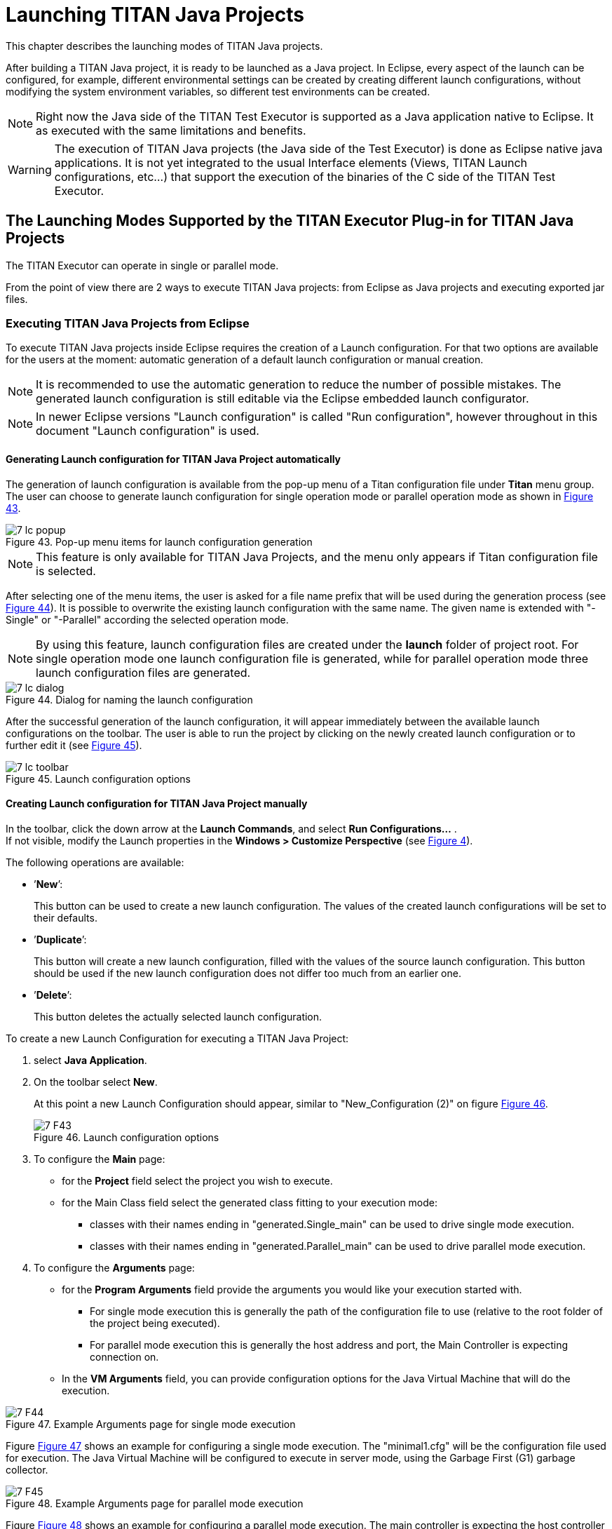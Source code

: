 = Launching TITAN Java Projects
:figure-number: 42

This chapter describes the launching modes of TITAN Java projects.

After building a TITAN Java project, it is ready to be launched as a Java project.
In Eclipse, every aspect of the launch can be configured, for example, different environmental settings can be created by creating different launch configurations, without modifying the system environment variables, so different test environments can be created.

NOTE: Right now the Java side of the TITAN Test Executor is supported as a Java application native to Eclipse. It as executed with the same limitations and benefits.

WARNING: The execution of TITAN Java projects (the Java side of the Test Executor) is done as Eclipse native java applications. It is not yet integrated to the usual Interface elements (Views, TITAN Launch configurations, etc...) that support the execution of the binaries of the C side of the TITAN Test Executor.

[[launching-modes-supported-by-the-TITAN-Executor-plug-in-for-TITAN-Java-Projects]]
== The Launching Modes Supported by the TITAN Executor Plug-in for TITAN Java Projects

The TITAN Executor can operate in single or parallel mode.

From the point of view there are 2 ways to execute TITAN Java projects: 
from Eclipse as Java projects and executing exported jar files.

=== Executing TITAN Java Projects from Eclipse

To execute TITAN Java projects inside Eclipse requires the creation of a Launch configuration.
For that two options are available for the users at the moment: automatic generation of a default launch configuration or manual creation.

NOTE: It is recommended to use the automatic generation to reduce the number of possible mistakes. The generated launch configuration is still editable via the Eclipse embedded launch configurator.

NOTE: In newer Eclipse versions "Launch configuration" is called "Run configuration", however throughout in this document "Launch configuration" is used.

==== Generating Launch configuration for TITAN Java Project automatically

The generation of launch configuration is available from the pop-up menu of a Titan configuration file under *Titan* menu group. The user can choose to generate launch configuration for single operation mode or parallel operation mode as shown in <<Figure-7-lc-popup,Figure 43>>.

[[Figure-7-lc-popup]]
image::images/7_lc_popup.png[title="Pop-up menu items for launch configuration generation"]

NOTE: This feature is only available for TITAN Java Projects, and the menu only appears if Titan configuration file is selected.

After selecting one of the menu items, the user is asked for a file name prefix that will be used during the generation process (see <<Figure-7-lc-dialog,Figure 44>>). It is possible to overwrite the existing launch configuration with the same name. The given name is extended with "-Single" or "-Parallel" according the selected operation mode.

NOTE: By using this feature, launch configuration files are created under the *launch* folder of project root. For single operation mode one launch configuration file is generated, while for parallel operation mode three launch configuration files are generated.

[[Figure-7-lc-dialog]]
image::images/7_lc_dialog.png[title="Dialog for naming the launch configuration"]

After the successful generation of the launch configuration, it will appear immediately between the available launch configurations on the toolbar. The user is able to run the project by clicking on the newly created launch configuration or to further edit it (see <<Figure-7-lc-toolbar,Figure 45>>).

[[Figure-7-lc-toolbar]]
image::images/7_lc_toolbar.png[title="Launch configuration options"]

==== Creating Launch configuration for TITAN Java Project manually

In the toolbar, click the down arrow at the *Launch Commands*, and select *Run Configurations...* . +
If not visible, modify the Launch properties in the *Windows > Customize Perspective* (see <<Figure-4-F8,Figure 4>>).

The following operations are available:

* ’*New*’:
+
This button can be used to create a new launch configuration. The values of the created launch configurations will be set to their defaults.

* ’*Duplicate*’:
+
This button will create a new launch configuration, filled with the values of the source launch configuration. This button should be used if the new launch configuration does not differ too much from an earlier one.

* ’*Delete*’:
+
This button deletes the actually selected launch configuration.

To create a new Launch Configuration for executing a TITAN Java Project:

1. select *Java Application*.

2. On the toolbar select *New*.
+
At this point a new Launch Configuration should appear, similar to "New_Configuration (2)" on figure <<Figure-7-F43,Figure 46>>.
+
[[Figure-7-F43]]
image::images/7_F43.png[title="Launch configuration options"]

3. To configure the *Main* page:
* for the *Project* field select the project you wish to execute.

* for the Main Class field select the generated class fitting to your execution mode:
** classes with their names ending in "generated.Single_main" can be used to drive single mode execution.
** classes with their names ending in "generated.Parallel_main" can be used to drive parallel mode execution.

4. To configure the *Arguments* page:
* for the *Program Arguments* field provide the arguments you would like your execution started with.
** For single mode execution this is generally the path of the configuration file to use (relative to the root folder of the project being executed).
** For parallel mode execution this is generally the host address and port, the Main Controller is expecting connection on.

* In the *VM Arguments* field, you can provide configuration options for the Java Virtual Machine that will do the execution.

[[Figure-7-F44]]
image::images/7_F44.png[title="Example Arguments page for single mode execution"]

Figure <<Figure-7-F44,Figure 47>> shows an example for configuring a single mode execution. The "minimal1.cfg" will be the configuration file used for execution. The Java Virtual Machine will be configured to execute in server mode, using the Garbage First (G1) garbage collector.

[[Figure-7-F45]]
image::images/7_F45.png[title="Example Arguments page for parallel mode execution"]

Figure <<Figure-7-F45,Figure 48>> shows an example for configuring a parallel mode execution. The main controller is expecting the host controller to connect to the "localhost" to port number "7339" for execution. The Java Virtual Machine will be configured to execute in server mode, using the Garbage First (G1) garbage collector, and to use 1024 MBs of memory during its execution.

All launch configuration types supported by the Executor plug-in can be found in the panel.

NOTE: Please note, that the process is very similar to that described in section <<Running-from-the-Launch-Command-Toolbar,4.2>>, we are just using a different launch configuration kind to configure the execution.

=== Executing TITAN Java project via exported jar files.

==== Exporting the JAR files.

It is possible to export TITAN Java projects into a single jar file and use them as executables.

To export a .jar file from a TITAN Java project:

1. Select the project in the navigator/project explorer view.

2. In the right click menu, select *Export...*.

3. In the window appearing select *Java / Runnable JAR file* and than *Next* (see <<Figure-7-F46,Figure 49>>).
+
[[Figure-7-F46]]
image::images/7_F46.png[title="Export wizard"]

4. Configure the export (see <<Figure-7-F47,Figure 50>>).
+
[[Figure-7-F47]]
image::images/7_F47.png[title="Export wizard for JAR file"]
+
The following options are available:

* *Launch Configuration*: select the launch configuration that configures the execution for this jar file. This will set the class to be used for execution.

* *Export destination*: select the file into which the export should be done.

* *Library handling*: It is possible to configure how the libraries are handled in the resulting jar. We recommend selecting the *Package required libraries into generated JAR*

5. Select *Finish*.

==== Executing with JAR files in single mode

The Java side of the TITAN Test Executor, in the case of the exported jar files, follows the same procedures as the C side does described in the User Guide for TITAN TTCN-3 Test Executor<<8-references.adoc#_3, [3]>>.
With differences related to executing Java files.

For example executing a generated executable, in single mode, on the C side:
[source]
----
./regressionTestSmall.exe minimal1.cfg
----

Executing an exported jar file, in single mode, on the Java side:
[source]
----
java -jar regressionTestSmall.jar minimal1.cfg
----

==== Executing with JAR files in parallel mode

The Java side of the TITAN Test Executor, in the case of the exported jar files, follows the same procedures as the C side does described in the User Guide for TITAN TTCN-3 Test Executor<<8-references.adoc#_3, [3]>>.
With differences related to executing Java files.

To execute test suites in parallel mode first the Main Controller needs to be started:
[source]
----
$ ./mctr_cli.exe Perf2.cfg

*************************************************************************
* TTCN-3 Test Executor - Main Controller 2                              *
* Version: 7/CAX 105 7730 R2A                                           *
* Copyright (c) 2000-2021 Ericsson Telecom AB                           *
* All rights reserved. This program and the accompanying materials      *
* are made available under the terms of the Eclipse Public License v2.0 *
* which accompanies this distribution, and is available at              *
* https://www.eclipse.org/org/documents/epl-2.0/EPL-2.0.html            *
*************************************************************************

Using configuration file: Perf2.cfg
MC@HU-00000227: Listening on TCP port 7339.
MC2>
----

It will tell us, that it accepts connections on the localhost machine, on the port number 7339.

To connect to it, in parallel mode, on the C side:
[source]
----
./regressionTestSmall.exe localhost 7339
----

Executing an exported jar file, in single mode, on the Java side:
[source]
----
java -jar regressionTestSmall.jar localhost 7339
----

==== Tips

It is possible to provide Java VM arguments when executing exported jar files.
For example:
[source]
----
java -Xmx1024m -jar regressionTestSmall.jar minimal1.cfg
----
